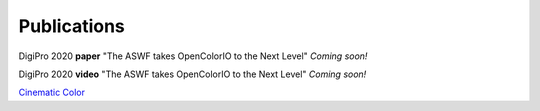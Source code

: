 ..
  SPDX-License-Identifier: CC-BY-4.0
  Copyright Contributors to the OpenColorIO Project.

.. _publications:

Publications
============

DigiPro 2020 **paper** "The ASWF takes OpenColorIO to the Next Level"
`Coming soon!`

DigiPro 2020 **video** "The ASWF takes OpenColorIO to the Next Level"
`Coming soon!`

`Cinematic Color <http://cinematiccolor.org/>`_
